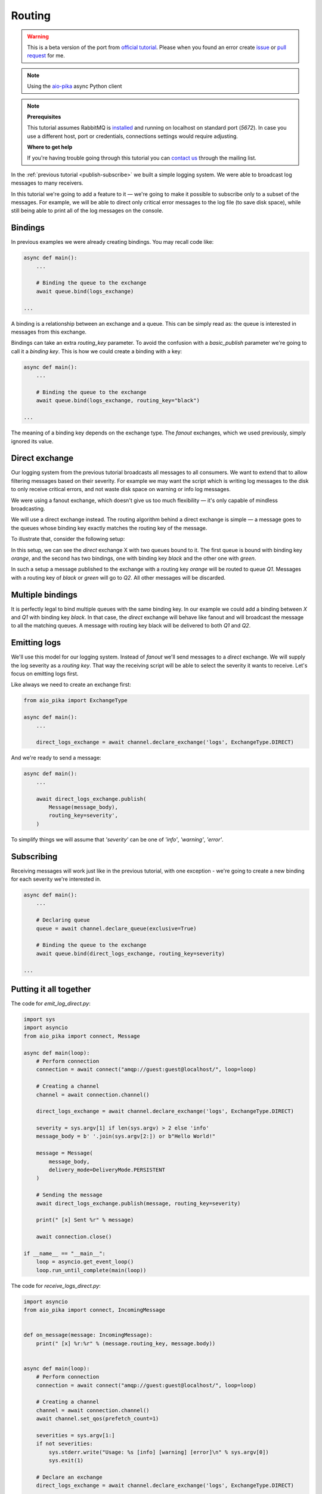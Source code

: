 .. _issue: https://github.com/mosquito/aio-pika/issues
.. _pull request: https://github.com/mosquito/aio-pika/compare
.. _aio-pika: https://github.com/mosquito/aio-pika
.. _official tutorial: https://www.rabbitmq.com/tutorials/tutorial-four-python.html
.. _routing:

Routing
=======

.. warning::

    This is a beta version of the port from `official tutorial`_. Please when you found an
    error create `issue`_ or `pull request`_ for me.


.. note::
    Using the `aio-pika`_ async Python client

.. note::

    **Prerequisites**

    This tutorial assumes RabbitMQ is installed_ and running on localhost on standard port (`5672`).
    In case you use a different host, port or credentials, connections settings would require adjusting.

    .. _installed: https://www.rabbitmq.com/download.html

    **Where to get help**

    If you're having trouble going through this tutorial you can `contact us`_ through the mailing list.

    .. _contact us: https://groups.google.com/forum/#!forum/rabbitmq-users


In the :ref:`previous tutorial <publish-subscribe>` we built a simple logging system.
We were able to broadcast log messages to many receivers.

In this tutorial we're going to add a feature to it — we're going to make it possible to subscribe only to a subset
of the messages. For example, we will be able to direct only critical error messages to the log
file (to save disk space), while still being able to print all of the log messages on the console.


Bindings
++++++++

In previous examples we were already creating bindings. You may recall code like:

.. code-block:: python

    async def main():
        ...

        # Binding the queue to the exchange
        await queue.bind(logs_exchange)

    ...


A binding is a relationship between an exchange and a queue. This can be simply read as:
the queue is interested in messages from this exchange.

Bindings can take an extra *routing_key* parameter. To avoid the confusion with a
*basic_publish* parameter we're going to call it a *binding key*.
This is how we could create a binding with a key:

.. code-block:: python

    async def main():
        ...

        # Binding the queue to the exchange
        await queue.bind(logs_exchange, routing_key="black")

    ...


The meaning of a binding key depends on the exchange type. The *fanout* exchanges, which we
used previously, simply ignored its value.

Direct exchange
+++++++++++++++

Our logging system from the previous tutorial broadcasts all messages to all consumers.
We want to extend that to allow filtering messages based on their severity. For example
we may want the script which is writing log messages to the disk to only receive critical
errors, and not waste disk space on warning or info log messages.

We were using a fanout exchange, which doesn't give us too much flexibility — it's only
capable of mindless broadcasting.

We will use a direct exchange instead. The routing algorithm behind a direct exchange
is simple — a message goes to the queues whose binding key exactly matches the routing key of the message.

To illustrate that, consider the following setup:

.. image:: /_static/tutorial/direct-exchange.png
   :align: center

In this setup, we can see the *direct* exchange X with two queues bound to it. The first queue is
bound with binding key *orange*, and the second has two bindings, one with
binding key *black* and the other one with *green*.

In such a setup a message published to the exchange with a routing key *orange*
will be routed to queue *Q1*. Messages with a routing key of *black* or *green* will go to *Q2*.
All other messages will be discarded.


Multiple bindings
+++++++++++++++++

.. image:: /_static/tutorial/direct-exchange-multiple.png
   :align: center

It is perfectly legal to bind multiple queues with the same binding key. In our
example we could add a binding between *X* and *Q1* with binding key *black*. In that
case, the *direct* exchange will behave like fanout and will broadcast the message
to all the matching queues. A message with routing key black will be delivered to both *Q1* and *Q2*.


Emitting logs
+++++++++++++

We'll use this model for our logging system. Instead of *fanout* we'll send messages to a *direct* exchange.
We will supply the log severity as a *routing key*. That way the receiving script will be able to select
the severity it wants to receive. Let's focus on emitting logs first.

Like always we need to create an exchange first:

.. code-block:: python

    from aio_pika import ExchangeType

    async def main():
        ...

        direct_logs_exchange = await channel.declare_exchange('logs', ExchangeType.DIRECT)

And we're ready to send a message:

.. code-block:: python

    async def main():
        ...

        await direct_logs_exchange.publish(
            Message(message_body),
            routing_key=severity',
        )

To simplify things we will assume that `'severity'` can be one of `'info'`, `'warning'`, `'error'`.

Subscribing
+++++++++++

Receiving messages will work just like in the previous tutorial, with one exception - we're
going to create a new binding for each severity we're interested in.


.. code-block:: python

    async def main():
        ...

        # Declaring queue
        queue = await channel.declare_queue(exclusive=True)

        # Binding the queue to the exchange
        await queue.bind(direct_logs_exchange, routing_key=severity)

    ...


Putting it all together
+++++++++++++++++++++++

.. image:: /_static/tutorial/python-four.png
   :align: center

The code for *emit_log_direct.py*:

.. code-block:: python

    import sys
    import asyncio
    from aio_pika import connect, Message

    async def main(loop):
        # Perform connection
        connection = await connect("amqp://guest:guest@localhost/", loop=loop)

        # Creating a channel
        channel = await connection.channel()

        direct_logs_exchange = await channel.declare_exchange('logs', ExchangeType.DIRECT)

        severity = sys.argv[1] if len(sys.argv) > 2 else 'info'
        message_body = b' '.join(sys.argv[2:]) or b"Hello World!"

        message = Message(
            message_body,
            delivery_mode=DeliveryMode.PERSISTENT
        )

        # Sending the message
        await direct_logs_exchange.publish(message, routing_key=severity)

        print(" [x] Sent %r" % message)

        await connection.close()

    if __name__ == "__main__":
        loop = asyncio.get_event_loop()
        loop.run_until_complete(main(loop))


The code for *receive_logs_direct.py*:

.. code-block:: python

    import asyncio
    from aio_pika import connect, IncomingMessage


    def on_message(message: IncomingMessage):
        print(" [x] %r:%r" % (message.routing_key, message.body))


    async def main(loop):
        # Perform connection
        connection = await connect("amqp://guest:guest@localhost/", loop=loop)

        # Creating a channel
        channel = await connection.channel()
        await channel.set_qos(prefetch_count=1)

        severities = sys.argv[1:]
        if not severities:
            sys.stderr.write("Usage: %s [info] [warning] [error]\n" % sys.argv[0])
            sys.exit(1)

        # Declare an exchange
        direct_logs_exchange = await channel.declare_exchange('logs', ExchangeType.DIRECT)

        # Declaring queue
        queue = await channel.declare_queue('task_queue', durable=True)

        for severity in severities:
            await queue.bind(direct_logs_exchange, routing_key=severity)

        # Start listening the queue with name 'task_queue'
        await queue.consume(on_message)


    if __name__ == "__main__":
        loop = asyncio.get_event_loop()
        loop.add_callback(main(loop))

        # we enter a never-ending loop that waits for data and runs callbacks whenever necessary.
        print(" [*] Waiting for messages. To exit press CTRL+C")
        loop.run_forever()


If you want to save only *'warning'* and *'error'* (and not *'info'*) log messages to a file,
just open a console and type::

    $ python receive_logs_direct.py warning error > logs_from_rabbit.log

If you'd like to see all the log messages on your screen, open a new terminal and do::

    $ python receive_logs_direct.py info warning error
     [*] Waiting for logs. To exit press CTRL+C

And, for example, to emit an error log message just type::

    $ python emit_log_direct.py error "Run. Run. Or it will explode."
    [x] Sent 'error':'Run. Run. Or it will explode.'

Move on to :ref:`tutorial 5 <topics>` to find out how to listen for messages based on a pattern.


.. note::

    This material was adopted from `official tutorial`_ on **rabbitmq.org**.